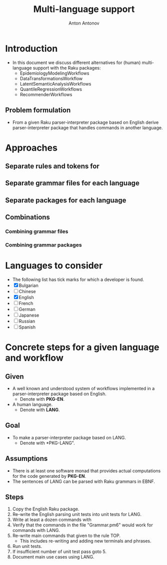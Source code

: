 #+TITLE: Multi-language support
#+AUTHOR: Anton Antonov
#+EMAIL: antononcube@gmail.com
#+TODO: TODO ONGOING MAYBE | DONE CANCELED 
#+OPTIONS: toc:1 num:0

* Introduction
- In this document we discuss different alternatives for
  (human) multi-language support with the Raku packages:
  - EpidemiologyModelingWorkflows
  - DataTransformationsWorkflow
  - LatentSemanticAnalysisWorkflows
  - QuantileRegressionWorkflows
  - RecommenderWorkflows
** Problem formulation
- From a given Raku parser-interpreter package based on English derive
  parser-interpreter package that handles commands in another language.
* Approaches
** Separate rules and tokens for 
** Separate grammar files for each language
** Separate packages for each language
** Combinations
*** Combining grammar files
*** Combining grammar packages
* Languages to consider
- The following list has tick marks for which a developer is found.
- [X] Bulgarian
- [ ] Chinese
- [X] English
- [ ] French
- [ ] German
- [ ] Japanese
- [ ] Russian
- [ ] Spanish
* Concrete steps for a given language and workflow
** Given
- A well known and understood system of workflows implemented in a parser-interpreter package based on English.
  - Denote with *PKG-EN*.
- A human language.
  - Denote with *LANG*.
** Goal 
- To make a parser-interpreter package based on LANG.
  - Denote with *PKG-LANG".
** Assumptions
- There is at least one software monad that provides actual computations for the code generated by *PKG-EN*.
- The sentences of LANG can be parsed with Raku grammars in EBNF.
** Steps
1. Copy the English Raku package.
2. Re-write the English parsing unit tests into unit tests for LANG.
3. Write at least a dozen commands with 
4. Verify that the commands in the file "Grammar.pm6" would work for commands with LANG.
5. Re-write main commands that given to the rule TOP.
   - This includes re-writing and adding new terminals and phrases.
6. Run unit tests.
7. If insufficient number of unit test pass goto 5.
8. Document main use cases using LANG.


